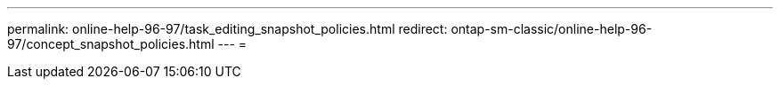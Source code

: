 ---
permalink: online-help-96-97/task_editing_snapshot_policies.html 
redirect: ontap-sm-classic/online-help-96-97/concept_snapshot_policies.html 
---
= 


